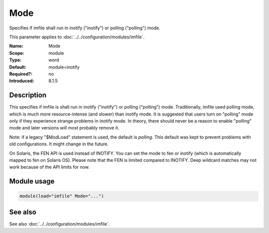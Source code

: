 .. _param-imfile-mode:
.. _imfile.parameter.module.mode:

Mode
====

.. index::
   single: imfile; Mode
   single: Mode

.. summary-start

Specifies if imfile shall run in inotify ("inotify") or polling ("polling") mode.

.. summary-end

This parameter applies to :doc:`../../configuration/modules/imfile`.

:Name: Mode
:Scope: module
:Type: word
:Default: module=inotify
:Required?: no
:Introduced: 8.1.5

Description
-----------
.. versionadded:: 8.1.5

This specifies if imfile is shall run in inotify ("inotify") or polling
("polling") mode. Traditionally, imfile used polling mode, which is
much more resource-intense (and slower) than inotify mode. It is
suggested that users turn on "polling" mode only if they experience
strange problems in inotify mode. In theory, there should never be a
reason to enable "polling" mode and later versions will most probably
remove it.

Note: if a legacy "$ModLoad" statement is used, the default is *polling*.
This default was kept to prevent problems with old configurations. It
might change in the future.

.. versionadded:: 8.32.0

On Solaris, the FEN API is used instead of INOTIFY. You can set the mode
to fen or inotify (which is automatically mapped to fen on Solaris OS).
Please note that the FEN is limited compared to INOTIFY. Deep wildcard
matches may not work because of the API limits for now.

Module usage
------------
.. _param-imfile-module-mode:
.. _imfile.parameter.module.mode-usage:
.. code-block:: rsyslog

   module(load="imfile" Mode="...")

See also
--------
See also :doc:`../../configuration/modules/imfile`.
